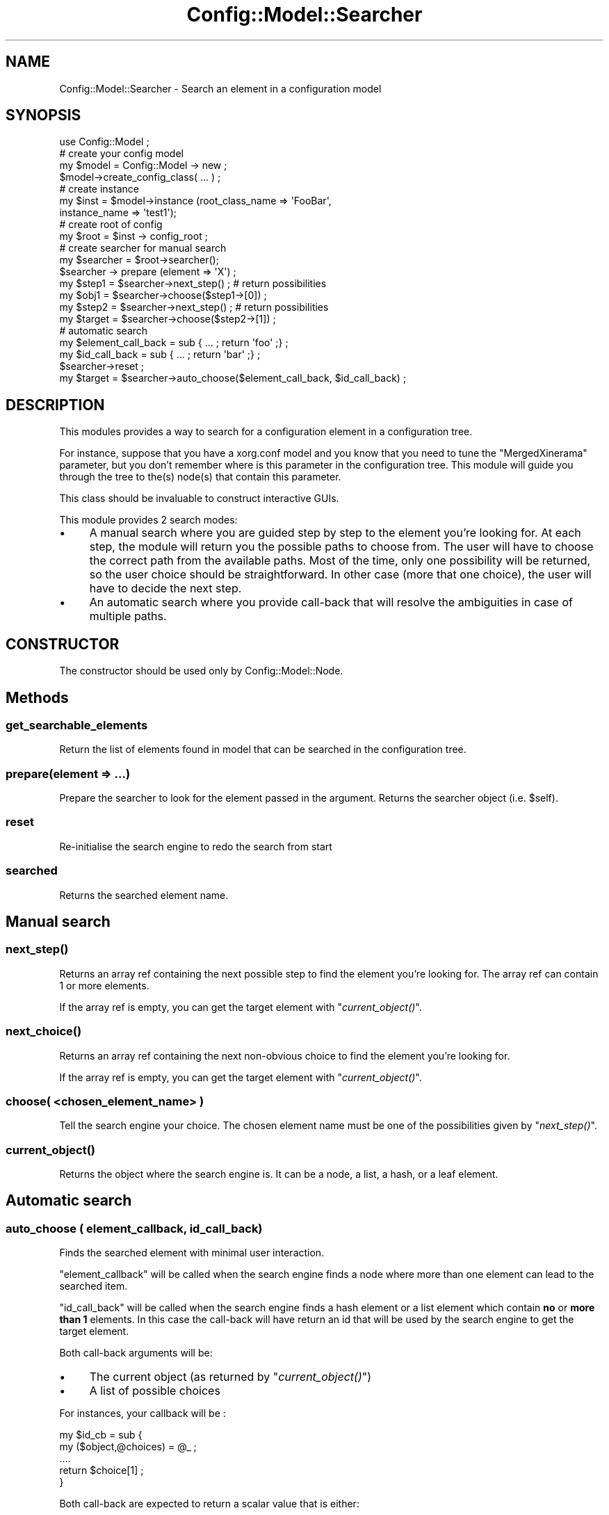 .\" Automatically generated by Pod::Man 2.22 (Pod::Simple 3.14)
.\"
.\" Standard preamble:
.\" ========================================================================
.de Sp \" Vertical space (when we can't use .PP)
.if t .sp .5v
.if n .sp
..
.de Vb \" Begin verbatim text
.ft CW
.nf
.ne \\$1
..
.de Ve \" End verbatim text
.ft R
.fi
..
.\" Set up some character translations and predefined strings.  \*(-- will
.\" give an unbreakable dash, \*(PI will give pi, \*(L" will give a left
.\" double quote, and \*(R" will give a right double quote.  \*(C+ will
.\" give a nicer C++.  Capital omega is used to do unbreakable dashes and
.\" therefore won't be available.  \*(C` and \*(C' expand to `' in nroff,
.\" nothing in troff, for use with C<>.
.tr \(*W-
.ds C+ C\v'-.1v'\h'-1p'\s-2+\h'-1p'+\s0\v'.1v'\h'-1p'
.ie n \{\
.    ds -- \(*W-
.    ds PI pi
.    if (\n(.H=4u)&(1m=24u) .ds -- \(*W\h'-12u'\(*W\h'-12u'-\" diablo 10 pitch
.    if (\n(.H=4u)&(1m=20u) .ds -- \(*W\h'-12u'\(*W\h'-8u'-\"  diablo 12 pitch
.    ds L" ""
.    ds R" ""
.    ds C` ""
.    ds C' ""
'br\}
.el\{\
.    ds -- \|\(em\|
.    ds PI \(*p
.    ds L" ``
.    ds R" ''
'br\}
.\"
.\" Escape single quotes in literal strings from groff's Unicode transform.
.ie \n(.g .ds Aq \(aq
.el       .ds Aq '
.\"
.\" If the F register is turned on, we'll generate index entries on stderr for
.\" titles (.TH), headers (.SH), subsections (.SS), items (.Ip), and index
.\" entries marked with X<> in POD.  Of course, you'll have to process the
.\" output yourself in some meaningful fashion.
.ie \nF \{\
.    de IX
.    tm Index:\\$1\t\\n%\t"\\$2"
..
.    nr % 0
.    rr F
.\}
.el \{\
.    de IX
..
.\}
.\"
.\" Accent mark definitions (@(#)ms.acc 1.5 88/02/08 SMI; from UCB 4.2).
.\" Fear.  Run.  Save yourself.  No user-serviceable parts.
.    \" fudge factors for nroff and troff
.if n \{\
.    ds #H 0
.    ds #V .8m
.    ds #F .3m
.    ds #[ \f1
.    ds #] \fP
.\}
.if t \{\
.    ds #H ((1u-(\\\\n(.fu%2u))*.13m)
.    ds #V .6m
.    ds #F 0
.    ds #[ \&
.    ds #] \&
.\}
.    \" simple accents for nroff and troff
.if n \{\
.    ds ' \&
.    ds ` \&
.    ds ^ \&
.    ds , \&
.    ds ~ ~
.    ds /
.\}
.if t \{\
.    ds ' \\k:\h'-(\\n(.wu*8/10-\*(#H)'\'\h"|\\n:u"
.    ds ` \\k:\h'-(\\n(.wu*8/10-\*(#H)'\`\h'|\\n:u'
.    ds ^ \\k:\h'-(\\n(.wu*10/11-\*(#H)'^\h'|\\n:u'
.    ds , \\k:\h'-(\\n(.wu*8/10)',\h'|\\n:u'
.    ds ~ \\k:\h'-(\\n(.wu-\*(#H-.1m)'~\h'|\\n:u'
.    ds / \\k:\h'-(\\n(.wu*8/10-\*(#H)'\z\(sl\h'|\\n:u'
.\}
.    \" troff and (daisy-wheel) nroff accents
.ds : \\k:\h'-(\\n(.wu*8/10-\*(#H+.1m+\*(#F)'\v'-\*(#V'\z.\h'.2m+\*(#F'.\h'|\\n:u'\v'\*(#V'
.ds 8 \h'\*(#H'\(*b\h'-\*(#H'
.ds o \\k:\h'-(\\n(.wu+\w'\(de'u-\*(#H)/2u'\v'-.3n'\*(#[\z\(de\v'.3n'\h'|\\n:u'\*(#]
.ds d- \h'\*(#H'\(pd\h'-\w'~'u'\v'-.25m'\f2\(hy\fP\v'.25m'\h'-\*(#H'
.ds D- D\\k:\h'-\w'D'u'\v'-.11m'\z\(hy\v'.11m'\h'|\\n:u'
.ds th \*(#[\v'.3m'\s+1I\s-1\v'-.3m'\h'-(\w'I'u*2/3)'\s-1o\s+1\*(#]
.ds Th \*(#[\s+2I\s-2\h'-\w'I'u*3/5'\v'-.3m'o\v'.3m'\*(#]
.ds ae a\h'-(\w'a'u*4/10)'e
.ds Ae A\h'-(\w'A'u*4/10)'E
.    \" corrections for vroff
.if v .ds ~ \\k:\h'-(\\n(.wu*9/10-\*(#H)'\s-2\u~\d\s+2\h'|\\n:u'
.if v .ds ^ \\k:\h'-(\\n(.wu*10/11-\*(#H)'\v'-.4m'^\v'.4m'\h'|\\n:u'
.    \" for low resolution devices (crt and lpr)
.if \n(.H>23 .if \n(.V>19 \
\{\
.    ds : e
.    ds 8 ss
.    ds o a
.    ds d- d\h'-1'\(ga
.    ds D- D\h'-1'\(hy
.    ds th \o'bp'
.    ds Th \o'LP'
.    ds ae ae
.    ds Ae AE
.\}
.rm #[ #] #H #V #F C
.\" ========================================================================
.\"
.IX Title "Config::Model::Searcher 3pm"
.TH Config::Model::Searcher 3pm "2010-10-19" "perl v5.10.1" "User Contributed Perl Documentation"
.\" For nroff, turn off justification.  Always turn off hyphenation; it makes
.\" way too many mistakes in technical documents.
.if n .ad l
.nh
.SH "NAME"
Config::Model::Searcher \- Search an element in a configuration model
.SH "SYNOPSIS"
.IX Header "SYNOPSIS"
.Vb 1
\& use Config::Model ;
\&
\& # create your config model
\& my $model = Config::Model \-> new ;
\& $model\->create_config_class( ... ) ;
\&
\& # create instance
\& my $inst = $model\->instance (root_class_name => \*(AqFooBar\*(Aq, 
\&                              instance_name => \*(Aqtest1\*(Aq);
\&
\& # create root of config
\& my $root = $inst \-> config_root ;
\&
\& # create searcher for manual search
\& my $searcher = $root\->searcher();
\& $searcher \-> prepare (element => \*(AqX\*(Aq) ;
\& my $step1 = $searcher\->next_step() ; # return possibilities
\& my $obj1 = $searcher\->choose($step1\->[0]) ;
\& my $step2 = $searcher\->next_step() ; # return possibilities
\& my $target = $searcher\->choose($step2\->[1]) ;
\&
\& # automatic search
\& my $element_call_back = sub { ... ; return \*(Aqfoo\*(Aq ;} ;
\& my $id_call_back      = sub { ... ; return \*(Aqbar\*(Aq ;} ;
\&
\& $searcher\->reset ;
\& my $target = $searcher\->auto_choose($element_call_back, $id_call_back) ;
.Ve
.SH "DESCRIPTION"
.IX Header "DESCRIPTION"
This modules provides a way to search for a configuration element in a
configuration tree.
.PP
For instance, suppose that you have a xorg.conf model and you know
that you need to tune the \f(CW\*(C`MergedXinerama\*(C'\fR parameter, but you don't
remember where is this parameter in the configuration tree. This module
will guide you through the tree to the(s) node(s) that contain this
parameter.
.PP
This class should be invaluable to construct interactive GUIs.
.PP
This module provides 2 search modes:
.IP "\(bu" 4
A manual search where you are guided step by step to the element
you're looking for. At each step, the module will return you the
possible paths to choose from. The user will have to choose the
correct path from the available paths. Most of the time, only one
possibility will be returned, so the user choice should be
straightforward. In other case (more that one choice), the user will
have to decide the next step.
.IP "\(bu" 4
An automatic search where you provide call-back that will resolve the
ambiguities in case of multiple paths.
.SH "CONSTRUCTOR"
.IX Header "CONSTRUCTOR"
The constructor should be used only by Config::Model::Node.
.SH "Methods"
.IX Header "Methods"
.SS "get_searchable_elements"
.IX Subsection "get_searchable_elements"
Return the list of elements found in model that can be searched in the
configuration tree.
.SS "prepare(element => ...)"
.IX Subsection "prepare(element => ...)"
Prepare the searcher to look for the element passed in the argument.
Returns the searcher object (i.e. \f(CW$self\fR).
.SS "reset"
.IX Subsection "reset"
Re-initialise the search engine to redo the search from start
.SS "searched"
.IX Subsection "searched"
Returns the searched element name.
.SH "Manual search"
.IX Header "Manual search"
.SS "\fInext_step()\fP"
.IX Subsection "next_step()"
Returns an array ref containing the next possible step to find the
element you're looking for. The array ref can contain 1 or more
elements.
.PP
If the array ref is empty, you can get the target element with 
\&\*(L"\fIcurrent_object()\fR\*(R".
.SS "\fInext_choice()\fP"
.IX Subsection "next_choice()"
Returns an array ref containing the next non-obvious choice to find
the element you're looking for.
.PP
If the array ref is empty, you can get the target element with 
\&\*(L"\fIcurrent_object()\fR\*(R".
.SS "choose( <chosen_element_name> )"
.IX Subsection "choose( <chosen_element_name> )"
Tell the search engine your choice. The chosen element name must be
one of the possibilities given by \*(L"\fInext_step()\fR\*(R".
.SS "\fIcurrent_object()\fP"
.IX Subsection "current_object()"
Returns the object where the search engine is. It can be 
a node, 
a list, 
a hash, or 
a leaf element.
.SH "Automatic search"
.IX Header "Automatic search"
.SS "auto_choose ( element_callback, id_call_back)"
.IX Subsection "auto_choose ( element_callback, id_call_back)"
Finds the searched element with minimal user interaction.
.PP
\&\f(CW\*(C`element_callback\*(C'\fR will be called when the search engine finds a node
where more than one element can lead to the searched item.
.PP
\&\f(CW\*(C`id_call_back\*(C'\fR will be called when the search engine finds a hash
element or a list element which contain \fBno\fR or \fBmore than 1\fR
elements. In this case the call-back will have return an id that will
be used by the search engine to get the target element.
.PP
Both call-back arguments will be:
.IP "\(bu" 4
The current object (as returned by \*(L"\fIcurrent_object()\fR\*(R")
.IP "\(bu" 4
A list of possible choices
.PP
For instances, your callback will be :
.PP
.Vb 5
\& my $id_cb = sub {
\&    my ($object,@choices) = @_ ;
\&    ....
\&    return $choice[1] ;
\& }
.Ve
.PP
Both call-back are expected to return a scalar value that is either:
.IP "\(bu" 4
An element name
.IP "\(bu" 4
An id valid for the list or hash element returned by \*(L"\fIcurrent_object()\fR\*(R".
.SH "AUTHOR"
.IX Header "AUTHOR"
Dominique Dumont, (ddumont at cpan dot org)
.SH "SEE ALSO"
.IX Header "SEE ALSO"
Config::Model,
Config::Model::Node,
Config::Model::AnyId,
Config::Model::ListId,
Config::Model::HashId,
Config::Model::Value,
